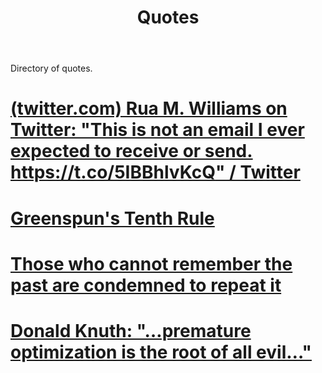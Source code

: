 :PROPERTIES:
:ID:       beb21559-633e-4b33-a6e0-e1926dce439d
:END:
#+title: Quotes
#+filetags: :quotes:lists:directory:

Directory of quotes.

* [[id:5a3b7c40-1c12-4896-9212-343f6649af45][(twitter.com) Rua M. Williams on Twitter: "This is not an email I ever expected to receive or send. https://t.co/5IBBhlvKcQ" / Twitter]]
* [[id:7421929e-6baa-422b-b9e7-70e52df1ec3d][Greenspun's Tenth Rule]]
* [[id:ea41f2ad-fc4a-421f-b675-206e328ae1a3][Those who cannot remember the past are condemned to repeat it]]
* [[id:82d90c75-a218-4575-b8e9-a15b6b9f7646][Donald Knuth: "…premature optimization is the root of all evil…"]]
